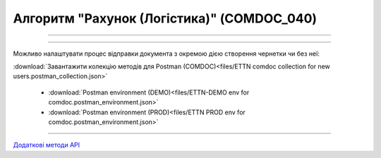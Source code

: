 Алгоритм "Рахунок (Логістика)" (COMDOC_040)
#####################################################################################################################

.. role:: red

.. role:: underline

.. role:: green

.. role:: orange

.. role:: purple

----------------------------------------------------

.. image:: pics/COMDOC_040_API_work_001.png
   :align: center
   :width: 900px

----------------------------------------------------

Можливо налаштувати процес відправки документа з окремою дією створення чернетки чи без неї:


.. csv-table:: 
  :file: /integration_2_0/APIv2/Work_with_API/COMDOC_API_work.csv
  :widths:  40, 40
  :stub-columns: 0

:download:`Завантажити колекцію методів для Postman (COMDOC)<files/ETTN comdoc collection for new users.postman_collection.json>`

 * :download:`Postman environment (DEMO)<files/ETTN-DEMO env for comdoc.postman_environment.json>`
 * :download:`Postman environment (PROD)<files/ETTN PROD env for comdoc.postman_environment.json>`

-----------------------------------------------

`Додаткові методи API <https://wiki.edin.ua/uk/latest/integration_2_0/APIv2/APIv2_list.html#tickets>`__



